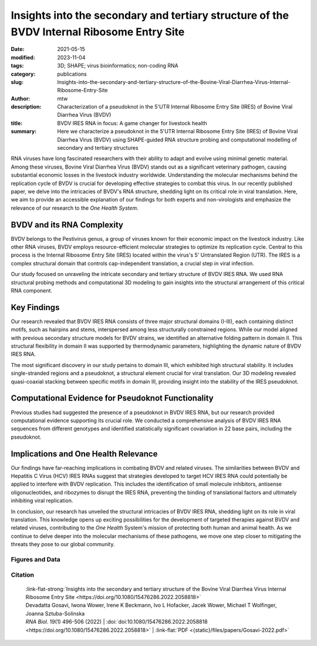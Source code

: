 Insights into the secondary and tertiary structure of the BVDV Internal Ribosome Entry Site
##################################################################################################################

:date: 2021-05-15
:modified: 2023-11-04
:tags: 3D; SHAPE; virus bioinformatics; non-coding RNA
:category: publications
:slug: Insights-into-the-secondary-and-tertiary-structure-of-the-Bovine-Viral-Diarrhea-Virus-Internal-Ribosome-Entry-Site
:author: mtw
:description: Characterization of a pseudoknot in the 5'UTR Internal Ribosome Entry Site (IRES) of Bovine Viral Diarrhea Virus (BVDV)
:title: BVDV IRES RNA in focus: A game changer for livestock health
:summary: Here we characterize a pseudoknot in the 5'UTR Internal Ribosome Entry Site (IRES) of Bovine Viral Diarrhea Virus (BVDV) using SHAPE-guided RNA structure probing and computational modelling of secondary and tertiary structures

.. role:: link-flat-strong(link)
  :class: m-flat m-text m-strong

.. role:: link-flat(link)
  :class: m-flat m-text

.. role:: ul
  :class: m-text m-ul

.. role:: doi(link)
  :class: doi

RNA viruses have long fascinated researchers with their ability to adapt and evolve using minimal genetic material. Among these viruses, Bovine Viral Diarrhea Virus (BVDV) stands out as a significant veterinary pathogen, causing substantial economic losses in the livestock industry worldwide. Understanding the molecular mechanisms behind the replication cycle of BVDV is crucial for developing effective strategies to combat this virus. In our recently published paper, we delve into the intricacies of BVDV's RNA structure, shedding light on its critical role in viral translation. Here, we aim to provide an accessible explanation of our findings for both experts and non-virologists and emphasize the relevance of our research to the *One Health System*.

BVDV and its RNA Complexity
---------------------------

BVDV belongs to the Pestivirus genus, a group of viruses known for their economic impact on the livestock industry. Like other RNA viruses, BVDV employs resource-efficient molecular strategies to optimize its replication cycle. Central to this process is the Internal Ribosome Entry Site (IRES) located within the virus's 5' Untranslated Region (UTR). The IRES is a complex structural domain that controls cap-independent translation, a crucial step in viral infection.

Our study focused on unraveling the intricate secondary and tertiary structure of BVDV IRES RNA. We used RNA structural probing methods and computational 3D modeling to gain insights into the structural arrangement of this critical RNA component.

Key Findings
------------

Our research revealed that BVDV IRES RNA consists of three major structural domains (I-III), each containing distinct motifs, such as hairpins and stems, interspersed among less structurally constrained regions. While our model aligned with previous secondary structure models for BVDV strains, we identified an alternative folding pattern in domain II. This structural flexibility in domain II was supported by thermodynamic parameters, highlighting the dynamic nature of BVDV IRES RNA.

The most significant discovery in our study pertains to domain III, which exhibited high structural stability. It includes single-stranded regions and a pseudoknot, a structural element crucial for viral translation. Our 3D modeling revealed quasi-coaxial stacking between specific motifs in domain III, providing insight into the stability of the IRES pseudoknot.

Computational Evidence for Pseudoknot Functionality
---------------------------------------------------

Previous studies had suggested the presence of a pseudoknot in BVDV IRES RNA, but our research provided computational evidence supporting its crucial role. We conducted a comprehensive analysis of BVDV IRES RNA sequences from different genotypes and identified statistically significant covariation in 22 base pairs, including the pseudoknot.

Implications and One Health Relevance
-------------------------------------

Our findings have far-reaching implications in combating BVDV and related viruses. The similarities between BVDV and Hepatitis C Virus (HCV) IRES RNAs suggest that strategies developed to target HCV IRES RNA could potentially be applied to interfere with BVDV replication. This includes the identification of small molecule inhibitors, antisense oligonucleotides, and ribozymes to disrupt the IRES RNA, preventing the binding of translational factors and ultimately inhibiting viral replication.

In conclusion, our research has unveiled the structural intricacies of BVDV IRES RNA, shedding light on its role in viral translation. This knowledge opens up exciting possibilities for the development of targeted therapies against BVDV and related viruses, contributing to the *One Health* System's mission of protecting both human and animal health. As we continue to delve deeper into the molecular mechanisms of these pathogens, we move one step closer to mitigating the threats they pose to our global community.

.. raw:: html

  <object data="{static}/files/papers/Gosavi-2022.pdf" type="application/pdf" width="100%" height="1050px">
  <p>Your browser does not support PDFs. 
     <a href="{static}/files/papers/Gosavi-2022.pdf">Download the PDF</a>
  </p>
  </object> <br/><br/>

.. frame :: Abstract

    The Internal Ribosome Entry Site (IRES) RNA of Bovine viral diarrhea virus (BVDV), an economically significant Pestivirus, is required for the cap-independent translation of viral genomic RNA. Thus, it is essential for viral replication and pathogenesis. We applied a combination of high-throughput biochemical RNA structure probing (SHAPE-MaP) and in silico modeling approaches to gain insight into the secondary and tertiary structures of BVDV IRES RNA. Our study demonstrated that BVDV IRES RNA forms in solution a modular architecture composed of three distinct structural domains (I-III). Two regions within domain III are engaged in tertiary interactions to form an H-type pseudoknot. Computational modeling of the pseudoknot motif provided a fine-grained picture of the tertiary structure and local arrangement of helices in the BVDV IRES. Furthermore, comparative genomics and consensus structure predictions revealed that the pseudoknot is evolutionarily conserved among many Pestivirus species. These studies provide detailed insight into the structural arrangement of BVDV IRES RNA H-type pseudoknot and encompassing motifs that likely contribute to the optimal functionality of viral cap-independent translation element.

Figures and Data
================

.. image-grid::

  {static}/files/QuickSlide/QuickSlide__Gosavi-2022/QuickSlide__Gosavi-2022.001.png

  {static}/files/QuickSlide/QuickSlide__Gosavi-2022/QuickSlide__Gosavi-2022.002.png
  {static}/files/QuickSlide/QuickSlide__Gosavi-2022/QuickSlide__Gosavi-2022.003.png

  {static}/files/QuickSlide/QuickSlide__Gosavi-2022/QuickSlide__Gosavi-2022.004.png
  {static}/files/QuickSlide/QuickSlide__Gosavi-2022/QuickSlide__Gosavi-2022.005.png

  {static}/files/QuickSlide/QuickSlide__Gosavi-2022/QuickSlide__Gosavi-2022.006.png
  {static}/files/QuickSlide/QuickSlide__Gosavi-2022/QuickSlide__Gosavi-2022.007.png

Citation
========

  | :link-flat-strong:`Insights into the secondary and tertiary structure of the Bovine Viral Diarrhea Virus Internal Ribosome Entry Site <https://doi.org/10.1080/15476286.2022.2058818>`
  | Devadatta Gosavi, Iwona Wower, Irene K Beckmann, Ivo L Hofacker, Jacek Wower, :ul:`Michael T Wolfinger`, Joanna Sztuba-Solinska
  | *RNA Biol.* 19(1) 496-506 (2022) | :doi:`doi:10.1080/15476286.2022.2058818 <https://doi.org/10.1080/15476286.2022.2058818>` | :link-flat:`PDF <{static}/files/papers/Gosavi-2022.pdf>`
